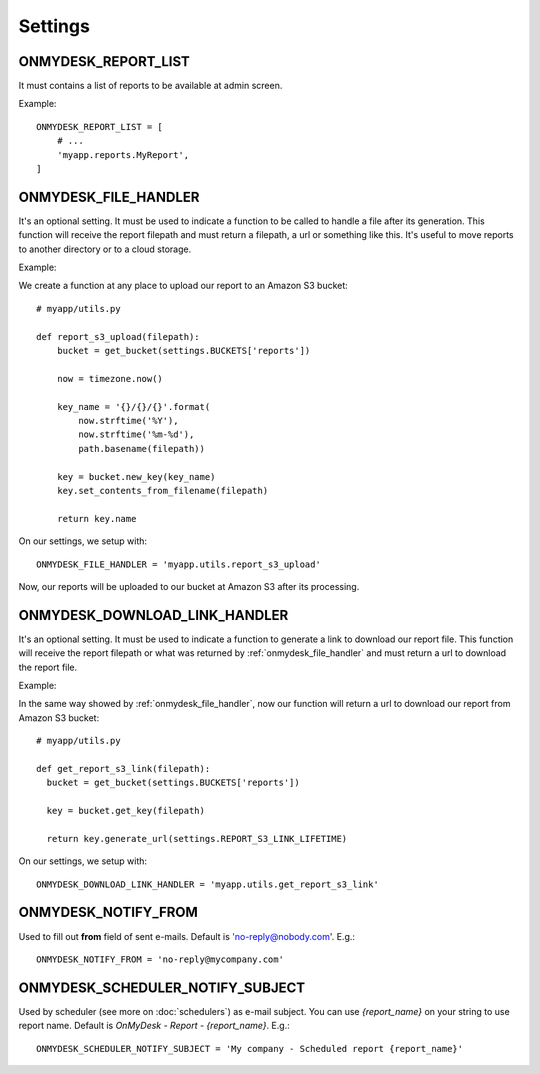 Settings
=========

ONMYDESK_REPORT_LIST
--------------------

It must contains a list of reports to be available at admin screen.

Example::

    ONMYDESK_REPORT_LIST = [
	# ...
        'myapp.reports.MyReport',
    ]

.. _onmydesk_file_handler:

ONMYDESK_FILE_HANDLER
------------------------

It's an optional setting. It must be used to indicate a function to be called to handle a file after its generation. This function will receive the report filepath and must return a filepath, a url or something like this. It's useful to move reports to another directory or to a cloud storage.

Example:

We create a function at any place to upload our report to an Amazon S3 bucket::

    # myapp/utils.py

    def report_s3_upload(filepath):
	bucket = get_bucket(settings.BUCKETS['reports'])

	now = timezone.now()

	key_name = '{}/{}/{}'.format(
	    now.strftime('%Y'),
	    now.strftime('%m-%d'),
	    path.basename(filepath))

	key = bucket.new_key(key_name)
	key.set_contents_from_filename(filepath)

	return key.name

On our settings, we setup with::

  ONMYDESK_FILE_HANDLER = 'myapp.utils.report_s3_upload'

Now, our reports will be uploaded to our bucket at Amazon S3 after its processing.

.. _onmydesk_download_link_handler:

ONMYDESK_DOWNLOAD_LINK_HANDLER
-------------------------------

It's an optional setting. It must be used to indicate a function to generate a link to download our report file. This function will receive the report filepath or what was returned by :ref:`onmydesk_file_handler` and must return a url to download the report file.

Example:

In the same way showed by :ref:`onmydesk_file_handler`, now our function will return a url to download our report from Amazon S3 bucket::

  # myapp/utils.py

  def get_report_s3_link(filepath):
    bucket = get_bucket(settings.BUCKETS['reports'])

    key = bucket.get_key(filepath)

    return key.generate_url(settings.REPORT_S3_LINK_LIFETIME)

On our settings, we setup with::

  ONMYDESK_DOWNLOAD_LINK_HANDLER = 'myapp.utils.get_report_s3_link'

.. _onmydesk_notify_from:

ONMYDESK_NOTIFY_FROM
---------------------

Used to fill out **from** field of sent e-mails. Default is 'no-reply@nobody.com'. E.g.::

  ONMYDESK_NOTIFY_FROM = 'no-reply@mycompany.com'

.. _onmydesk_scheduler_notify_subject:

ONMYDESK_SCHEDULER_NOTIFY_SUBJECT
----------------------------------

Used by scheduler (see more on :doc:`schedulers`) as e-mail subject. You can use `{report_name}` on your string to use report name.
Default is `OnMyDesk - Report - {report_name}`. E.g.::

  ONMYDESK_SCHEDULER_NOTIFY_SUBJECT = 'My company - Scheduled report {report_name}'
